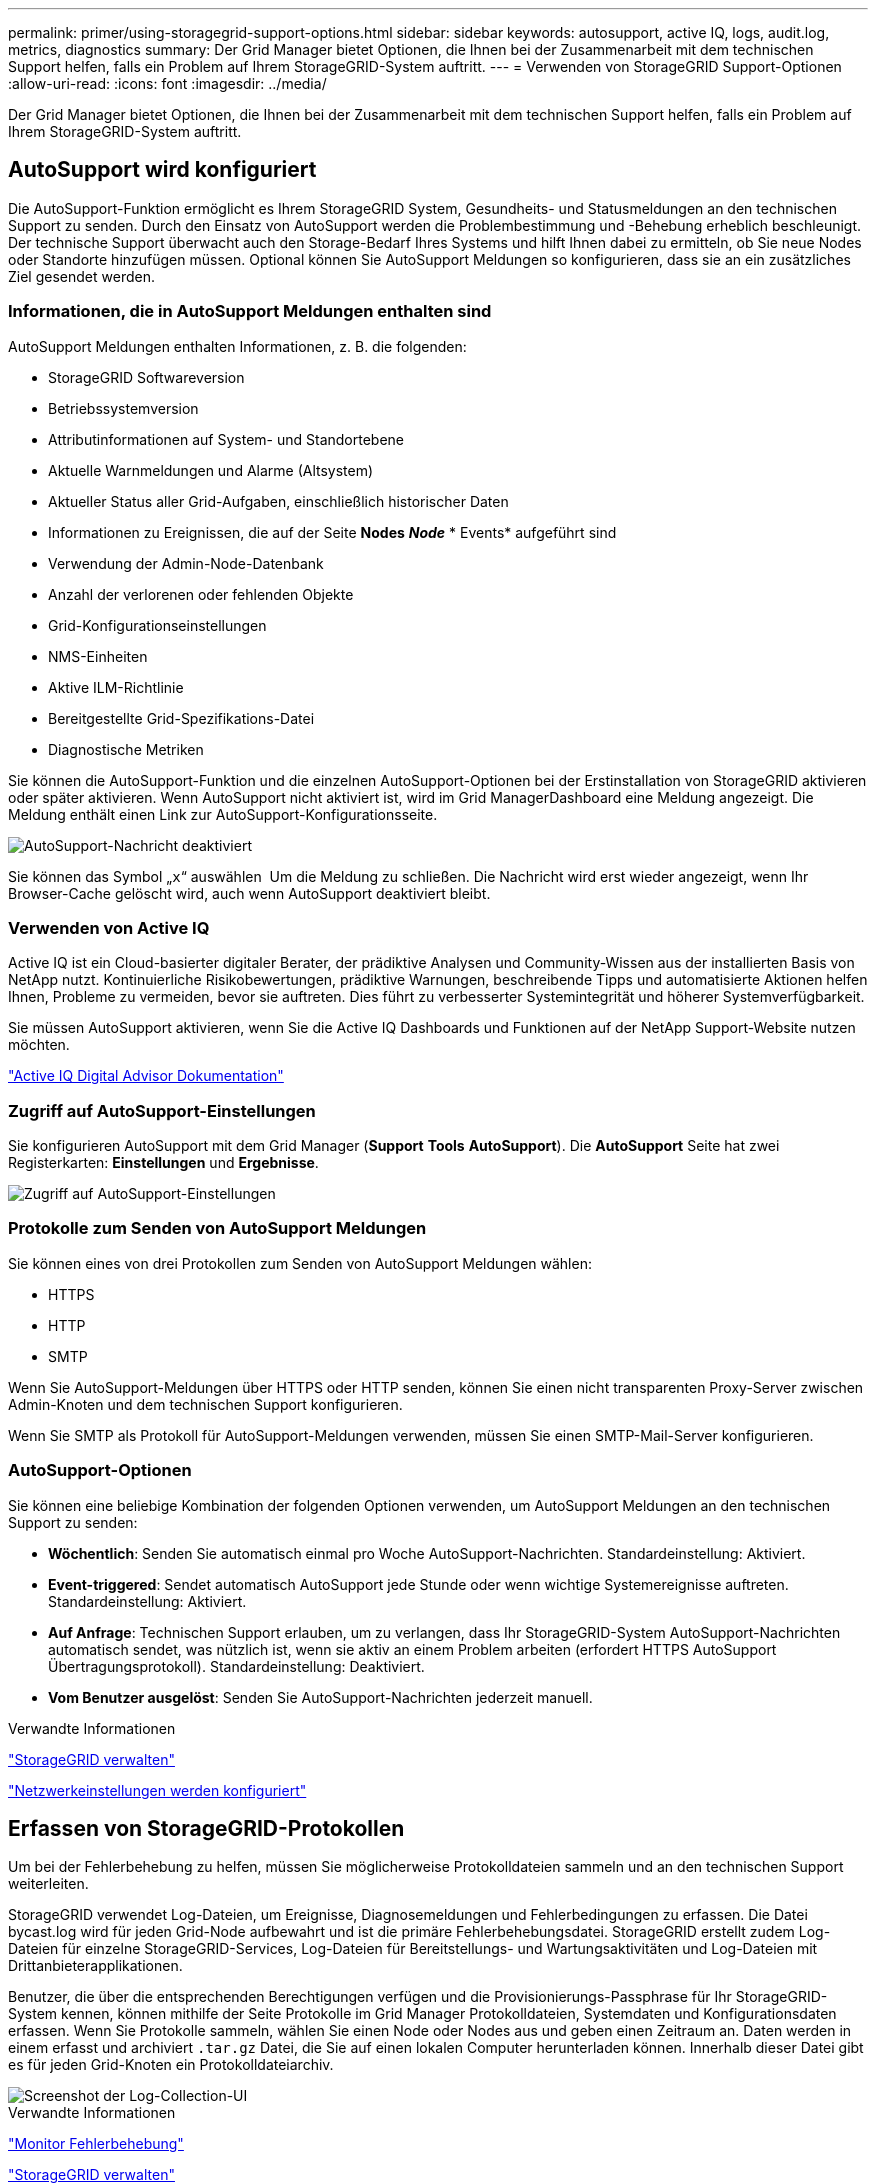 ---
permalink: primer/using-storagegrid-support-options.html 
sidebar: sidebar 
keywords: autosupport, active IQ, logs, audit.log, metrics, diagnostics 
summary: Der Grid Manager bietet Optionen, die Ihnen bei der Zusammenarbeit mit dem technischen Support helfen, falls ein Problem auf Ihrem StorageGRID-System auftritt. 
---
= Verwenden von StorageGRID Support-Optionen
:allow-uri-read: 
:icons: font
:imagesdir: ../media/


[role="lead"]
Der Grid Manager bietet Optionen, die Ihnen bei der Zusammenarbeit mit dem technischen Support helfen, falls ein Problem auf Ihrem StorageGRID-System auftritt.



== AutoSupport wird konfiguriert

Die AutoSupport-Funktion ermöglicht es Ihrem StorageGRID System, Gesundheits- und Statusmeldungen an den technischen Support zu senden. Durch den Einsatz von AutoSupport werden die Problembestimmung und -Behebung erheblich beschleunigt. Der technische Support überwacht auch den Storage-Bedarf Ihres Systems und hilft Ihnen dabei zu ermitteln, ob Sie neue Nodes oder Standorte hinzufügen müssen. Optional können Sie AutoSupport Meldungen so konfigurieren, dass sie an ein zusätzliches Ziel gesendet werden.



=== Informationen, die in AutoSupport Meldungen enthalten sind

AutoSupport Meldungen enthalten Informationen, z. B. die folgenden:

* StorageGRID Softwareversion
* Betriebssystemversion
* Attributinformationen auf System- und Standortebene
* Aktuelle Warnmeldungen und Alarme (Altsystem)
* Aktueller Status aller Grid-Aufgaben, einschließlich historischer Daten
* Informationen zu Ereignissen, die auf der Seite *Nodes* *_Node_* * Events* aufgeführt sind
* Verwendung der Admin-Node-Datenbank
* Anzahl der verlorenen oder fehlenden Objekte
* Grid-Konfigurationseinstellungen
* NMS-Einheiten
* Aktive ILM-Richtlinie
* Bereitgestellte Grid-Spezifikations-Datei
* Diagnostische Metriken


Sie können die AutoSupport-Funktion und die einzelnen AutoSupport-Optionen bei der Erstinstallation von StorageGRID aktivieren oder später aktivieren. Wenn AutoSupport nicht aktiviert ist, wird im Grid ManagerDashboard eine Meldung angezeigt. Die Meldung enthält einen Link zur AutoSupport-Konfigurationsseite.

image::../media/autosupport_disabled_message.png[AutoSupport-Nachricht deaktiviert]

Sie können das Symbol „`x`“ auswählen image:../media/autosupport_close_message.png[""] Um die Meldung zu schließen. Die Nachricht wird erst wieder angezeigt, wenn Ihr Browser-Cache gelöscht wird, auch wenn AutoSupport deaktiviert bleibt.



=== Verwenden von Active IQ

Active IQ ist ein Cloud-basierter digitaler Berater, der prädiktive Analysen und Community-Wissen aus der installierten Basis von NetApp nutzt. Kontinuierliche Risikobewertungen, prädiktive Warnungen, beschreibende Tipps und automatisierte Aktionen helfen Ihnen, Probleme zu vermeiden, bevor sie auftreten. Dies führt zu verbesserter Systemintegrität und höherer Systemverfügbarkeit.

Sie müssen AutoSupport aktivieren, wenn Sie die Active IQ Dashboards und Funktionen auf der NetApp Support-Website nutzen möchten.

https://docs.netapp.com/us-en/active-iq/index.html["Active IQ Digital Advisor Dokumentation"^]



=== Zugriff auf AutoSupport-Einstellungen

Sie konfigurieren AutoSupport mit dem Grid Manager (*Support* *Tools* *AutoSupport*). Die *AutoSupport* Seite hat zwei Registerkarten: *Einstellungen* und *Ergebnisse*.

image::../media/autosupport_accessing_settings.png[Zugriff auf AutoSupport-Einstellungen]



=== Protokolle zum Senden von AutoSupport Meldungen

Sie können eines von drei Protokollen zum Senden von AutoSupport Meldungen wählen:

* HTTPS
* HTTP
* SMTP


Wenn Sie AutoSupport-Meldungen über HTTPS oder HTTP senden, können Sie einen nicht transparenten Proxy-Server zwischen Admin-Knoten und dem technischen Support konfigurieren.

Wenn Sie SMTP als Protokoll für AutoSupport-Meldungen verwenden, müssen Sie einen SMTP-Mail-Server konfigurieren.



=== AutoSupport-Optionen

Sie können eine beliebige Kombination der folgenden Optionen verwenden, um AutoSupport Meldungen an den technischen Support zu senden:

* *Wöchentlich*: Senden Sie automatisch einmal pro Woche AutoSupport-Nachrichten. Standardeinstellung: Aktiviert.
* *Event-triggered*: Sendet automatisch AutoSupport jede Stunde oder wenn wichtige Systemereignisse auftreten. Standardeinstellung: Aktiviert.
* *Auf Anfrage*: Technischen Support erlauben, um zu verlangen, dass Ihr StorageGRID-System AutoSupport-Nachrichten automatisch sendet, was nützlich ist, wenn sie aktiv an einem Problem arbeiten (erfordert HTTPS AutoSupport Übertragungsprotokoll). Standardeinstellung: Deaktiviert.
* *Vom Benutzer ausgelöst*: Senden Sie AutoSupport-Nachrichten jederzeit manuell.


.Verwandte Informationen
link:../admin/index.html["StorageGRID verwalten"]

link:configuring-network-settings.html["Netzwerkeinstellungen werden konfiguriert"]



== Erfassen von StorageGRID-Protokollen

Um bei der Fehlerbehebung zu helfen, müssen Sie möglicherweise Protokolldateien sammeln und an den technischen Support weiterleiten.

StorageGRID verwendet Log-Dateien, um Ereignisse, Diagnosemeldungen und Fehlerbedingungen zu erfassen. Die Datei bycast.log wird für jeden Grid-Node aufbewahrt und ist die primäre Fehlerbehebungsdatei. StorageGRID erstellt zudem Log-Dateien für einzelne StorageGRID-Services, Log-Dateien für Bereitstellungs- und Wartungsaktivitäten und Log-Dateien mit Drittanbieterapplikationen.

Benutzer, die über die entsprechenden Berechtigungen verfügen und die Provisionierungs-Passphrase für Ihr StorageGRID-System kennen, können mithilfe der Seite Protokolle im Grid Manager Protokolldateien, Systemdaten und Konfigurationsdaten erfassen. Wenn Sie Protokolle sammeln, wählen Sie einen Node oder Nodes aus und geben einen Zeitraum an. Daten werden in einem erfasst und archiviert `.tar.gz` Datei, die Sie auf einen lokalen Computer herunterladen können. Innerhalb dieser Datei gibt es für jeden Grid-Knoten ein Protokolldateiarchiv.

image::../media/support_logs_select_nodes.gif[Screenshot der Log-Collection-UI]

.Verwandte Informationen
link:../monitor/index.html["Monitor  Fehlerbehebung"]

link:../admin/index.html["StorageGRID verwalten"]



== Verwenden von Kennzahlen und Ausführen der Diagnose

Bei der Fehlerbehebung eines Problems können Sie gemeinsam mit dem technischen Support detaillierte Metriken und Diagramme für Ihr StorageGRID System prüfen. Sie können außerdem vorkonfigurierte Diagnoseabfragen durchführen, um die Schlüsselwerte für Ihr StorageGRID System proaktiv einzuschätzen.



=== Seite „Kennzahlen“

Auf der Seite Metrics können Sie auf die Benutzeroberflächen von Prometheus und Grafana zugreifen. Prometheus ist Open-Source-Software zum Sammeln von Kennzahlen. Grafana ist Open-Source-Software zur Visualisierung von Kennzahlen.


IMPORTANT: Die auf der Seite Metriken verfügbaren Tools sind für den technischen Support bestimmt. Einige Funktionen und Menüelemente in diesen Tools sind absichtlich nicht funktionsfähig und können sich ändern.

image::../media/metrics_page.png[Seite „Kennzahlen“]

Über den Link im Bereich Prometheus auf der Seite Metriken können Sie die aktuellen Werte der StorageGRID Metriken abfragen und Diagramme der Werte im Zeitverlauf anzeigen.

image::../media/metrics_page_prometheus.png[Kennzahlen Seite Prometheus]


NOTE: Metriken, die _privat_ in ihren Namen enthalten, sind nur zur internen Verwendung vorgesehen und können ohne Ankündigung zwischen StorageGRID Versionen geändert werden.

Über die Links im Abschnitt Grafana der Seite Metriken können Sie im Laufe der Zeit auf vorkonfigurierte Dashboards mit Diagrammen zu StorageGRID-Metriken zugreifen.

image::../media/metrics_page_grafana.png[Seite „Kennzahlen“ Grafana]



=== Diagnoseseite

Die Seite Diagnose führt eine Reihe vorkonstruierter Diagnosesecks zum aktuellen Status des Rasters durch. Im Beispiel haben alle Diagnosen einen normalen Status.

image::../media/support_diagnostics_page.png[Support Diagnostics Seite]

Durch Klicken auf eine bestimmte Diagnose können Sie Details zur Diagnose und ihren aktuellen Ergebnissen anzeigen.

In diesem Beispiel wird die aktuelle CPU-Auslastung für jeden Node in einem StorageGRID System angezeigt. Alle Node-Werte liegen unter den Warn- und Warnschwellenwerten, sodass der Gesamtstatus der Diagnose normal ist.

image::../media/support_diagnostics_cpu_utilization.png[Support Diagnostics CPU-Auslastung]

.Verwandte Informationen
link:../monitor/index.html["Monitor  Fehlerbehebung"]
